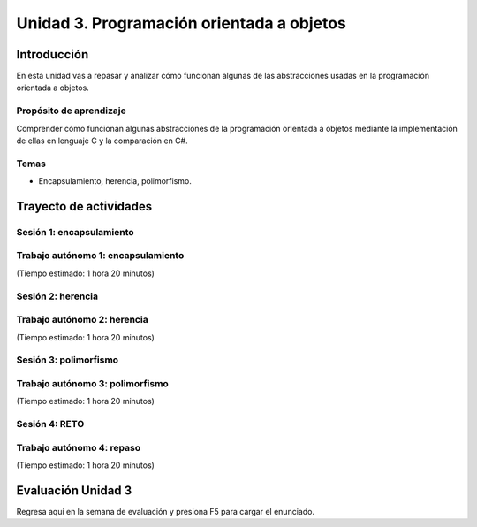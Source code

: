 Unidad 3. Programación orientada a objetos 
================================================

Introducción
--------------

En esta unidad vas a repasar y analizar cómo funcionan algunas 
de las abstracciones usadas en la programación orientada a objetos.

Propósito de aprendizaje
**************************

Comprender cómo funcionan algunas abstracciones de la programación 
orientada a objetos mediante la implementación de ellas en 
lenguaje C y la comparación en C#.

Temas
******

* Encapsulamiento, herencia, polimorfismo.

Trayecto de actividades
------------------------

Sesión 1: encapsulamiento 
*******************************

Trabajo autónomo 1: encapsulamiento 
****************************************
(Tiempo estimado: 1 hora 20 minutos)

Sesión 2: herencia
*******************************

Trabajo autónomo 2: herencia
*******************************
(Tiempo estimado: 1 hora 20 minutos)


Sesión 3: polimorfismo
*******************************

Trabajo autónomo 3: polimorfismo
***********************************
(Tiempo estimado: 1 hora 20 minutos)

Sesión 4: RETO  
************************

Trabajo autónomo 4: repaso 
*****************************************
(Tiempo estimado: 1 hora 20 minutos)

Evaluación Unidad 3
---------------------
Regresa aquí en la semana de evaluación y presiona F5 para 
cargar el enunciado.

..
    Ejercicio 1
    ^^^^^^^^^^^^

    En la unidad anterior hablamos del concepto de proceso ¿Recuerdas? Pues
    un proceso no es más que una abstracción que emplea el sistema operativo para
    ejecutar y administrar un programa en ejecución. Los programas están almacenados
    en archivos conocidos como object files. Para ejecutar un programa el sistema
    operativo crea un proceso que ejecuta el object file, es decir, la CPU (o un
    core) consumirá (fetch) y ejecutará las instrucciones del object file que estarán
    almacenadas en alguna región de la memoria principal. Tu sabes también que los
    programas en ejecución necesitarán memoria para almacenar las variables. Entonces
    surge la siguiente pregunta ¿Cómo es la memoria de un proceso
    y cuál es su estructura?

    Cuando el sistema operativo crea un proceso para ejecutar un programa, también
    es necesario asignarle memoria y aplicarle una estructura particular. En casi todos
    los sistemas operativos las estructura de memoria del proceso es más o menos la misma.
    La memoria de un proceso está dividida en múltiples partes conocidas como segmentos:

    * Block Started by Symbol (BSS) es el segmentos de datos no inicializados.
    * Data.
    * Text segment o segmento de código.
    * Stack.
    * Heaps.

    Algunos de estos segmentos se crean con la información almacenada en el
    object file mientras que otros segmentos aparecen al momento de ejecutar el programa.

    Ejercicio 2
    ^^^^^^^^^^^^

    ¿Cómo hacemos para ver el contenido de los segmentos de memoria provenientes del
    object file?

    Escribe el siguiente programa llamado main.c:

    .. code-block:: c
    :linenos:

        int main(int argc, char* argv[]) {

            return 0;
        }

    Compila el programa con ``gcc -Wall main.c -o main``. Podrás observar el tamaño de 
    algunos segmentos:

    ``size main`` 

    .. code-block:: c

    text	   data	    bss	    dec	    hex	filename
    1418	    544	      8	   1970	    7b2	main

    Puedes observar tres segmentos: text, data y bss.

    Ejercicio 3
    ^^^^^^^^^^^^
    Te estarás preguntado ¿Para qué sirve cada uno de los segmentos
    que acabas de ver?

    El segmento BSS denota la cantidad de memoria reservada para variables globales
    que no se inicializaron o que se inicializan a 0.

    Modifica el programa anterior así:

    .. code-block:: c
    :linenos:

        int var1;
        int var2;
        int var3 = 0;

        int main(int argc, char* argv[]) {

            return 0;
        }

    De nuevo, compila y ejecuta ``size main``:

    .. code-block:: c

    text	   data	    bss	    dec	    hex	filename
    1418	    544	     16	   1978	    7ba	main

    Compara esta salida con la anterior. ¿Notas un cambio en BSS?

    Ejercicio 4
    ^^^^^^^^^^^^

    Tal vez alguna vez has escuchado decir que declarar variables globales
    no es buena práctica. ¿Por qué?

    * Si defines muchas variables globales incrementas el tamaño
    del binario (como puedes ver con size)
    * Puede introducir problemas de seguridad
    * Pueden introducir problemas de concurrencia como las condiciones
    de carrera.
    * Polucionan el espacio de nombres del programa.

    Estas respuestas seguro te generan más preguntas. Algunas de estas
    preguntas seguro las responderemos en las próximas semanas, otras
    de ellas quedan para tu curiosidad o en una nueva temporada de esta seria :)

    Ejercicio 5
    ^^^^^^^^^^^^

    Para analizar el segmento data te propongo modificar de nuevo nuestro programa:

    .. code-block:: c
    :linenos:

        int var1;
        int var2;
        int var3 = 0;
        int var4 = 69;
        int var5 = 666;

        int main(int argc, char* argv[]) {

            return 0;
        }

    Compila y ejecuta ``size main``:

    .. code-block:: c
    
    text	   data	    bss	    dec	    hex	filename
    1418	    552	     16	   1986	    7c2	main

    Compara, ¿El segmento data cambió? El segmento ``data`` entonces te sirve para almacenar
    las variables inicializadas con valores diferentes de 0.

    Ejercicio 6
    ^^^^^^^^^^^^

    Modifica de nuevo el archivo:

    .. code-block:: c
    :linenos:

        int var1;
        int var2;
        int var3 = 0;
        int var4 = 69;
        int var5 = 666;

        void func(){
        static int i = 10;
        i++;
        }

        int main(int argc, char* argv[]) {
            func();
            return 0;
        }

    Compila y ejecuta ``size main``:

    .. code-block:: c

    text	   data	    bss	    dec	    hex	filename
    1506	    556	     20	   2082	    822	main

    Observa entonces que los segmentos data y bss se incrementan.

    Ejercicio 7
    ^^^^^^^^^^^^

    ¿Cómo hago para ver el contenido del segmento data?

    Toma como referencia el programa anterior y escribe el comando ``objdump -s -j .data main``

    .. code-block:: bash

        main:     file format elf64-x86-64

        Contents of section .data:
        4000 00000000 00000000 08400000 00000000  .........@......
        4010 45000000 9a020000                    E....... 

    ¿Puedes ver efectivamente el contenido? observa los valores iniciales de ``var4`` y ``var5`` en
    el programa. Ten presente que ``4000`` y ``4010`` son direcciones. El resto de información
    es datos, cada file muestra 16 bytes (máximo) y luego se ve la representación de cada byte en ASCII.

    Ejercicio 8
    ^^^^^^^^^^^^

    En el segmento de texto está contenido todo el código de máquina del programa producido por
    el compilador.

    ¿Cómo puedes ver el contenido?

    Ejecuta ``objdump -S main``

    Podrás observar el código de máquina y la representación simbólica en lenguaje ensamblador.

    Ejercicio 9
    ^^^^^^^^^^^^

    ¿Cómo hacemos para ver el contenido de los segmentos stack y heap?

    Solo podemos ver esta parte de la memoria cuando el programa esté en ejecución. Cuando
    quieres ejecutar un object file, el sistema operativo crea un nuevo proceso e inicializa
    su memoria. Los segmentos BSS, data y text son inicializados con la información que está en
    el object file y, el stack y el heap se añaden y son modificados a medida que el código
    del segmento text es leído por parte de la CPU.

    Veamos un ejemplo:

    .. code-block:: c
    :linenos:

        #include <unistd.h> 
        int main(int argc, char* argv[]) {
            while (1) {
                sleep(1); 
            };

            return 0;
        }

    Compila el código con ``gcc -Wall main.c -o main``

    Y ahora ejecuta el programa así ``./main &`` para que quede en background y retomes
    el control de la terminal para que puedas seguir escribiendo comandos. Ten en cuenta
    que el número que te aparece en la terminal al ejecutar el programa es el ``pid`` o
    identificador del proceso en el sistema operativo:

    .. code-block:: bash

        juanfranco@pop-os:/tmp/linker$ ./main &
        [1] 295236

    NO LO HAGAS AHORA, pero si después quieres matar el proceso escribe en la terminal 
    ``kill -9 295236``.

    En Linux puedes consultar información del proceso en el directorio ``/proc`` allí tendrás
    una entrada para el proceso identificada con el pid del mismo.

    Ejecuta el comando ``ls -al /proc/295236``:

    .. code-block:: c 
    :linenos:

        total 0
        dr-xr-xr-x   9 juanfranco juanfranco 0 Sep 21 14:17 .
        dr-xr-xr-x 714 root       root       0 Sep 18 07:13 ..
        -r--r--r--   1 juanfranco juanfranco 0 Sep 21 15:12 arch_status
        dr-xr-xr-x   2 juanfranco juanfranco 0 Sep 21 15:12 attr
        -rw-r--r--   1 juanfranco juanfranco 0 Sep 21 15:12 autogroup
        -r--------   1 juanfranco juanfranco 0 Sep 21 15:12 auxv
        -r--r--r--   1 juanfranco juanfranco 0 Sep 21 15:12 cgroup
        --w-------   1 juanfranco juanfranco 0 Sep 21 15:12 clear_refs
        -r--r--r--   1 juanfranco juanfranco 0 Sep 21 14:17 cmdline
        -rw-r--r--   1 juanfranco juanfranco 0 Sep 21 15:12 comm
        -rw-r--r--   1 juanfranco juanfranco 0 Sep 21 15:12 coredump_filter
        -r--r--r--   1 juanfranco juanfranco 0 Sep 21 15:12 cpuset
        lrwxrwxrwx   1 juanfranco juanfranco 0 Sep 21 15:12 cwd -> /tmp/linker
        -r--------   1 juanfranco juanfranco 0 Sep 21 15:12 environ
        lrwxrwxrwx   1 juanfranco juanfranco 0 Sep 21 14:17 exe -> /tmp/linker/main
        dr-x------   2 juanfranco juanfranco 0 Sep 21 15:12 fd
        dr-x------   2 juanfranco juanfranco 0 Sep 21 15:12 fdinfo
        -rw-r--r--   1 juanfranco juanfranco 0 Sep 21 15:12 gid_map
        -r--------   1 juanfranco juanfranco 0 Sep 21 15:12 io
        -r--r--r--   1 juanfranco juanfranco 0 Sep 21 15:12 limits
        -rw-r--r--   1 juanfranco juanfranco 0 Sep 21 15:12 loginuid
        dr-x------   2 juanfranco juanfranco 0 Sep 21 15:12 map_files
        -r--r--r--   1 juanfranco juanfranco 0 Sep 21 15:12 maps
        -rw-------   1 juanfranco juanfranco 0 Sep 21 15:12 mem
        -r--r--r--   1 juanfranco juanfranco 0 Sep 21 15:12 mountinfo
        -r--r--r--   1 juanfranco juanfranco 0 Sep 21 15:12 mounts
        -r--------   1 juanfranco juanfranco 0 Sep 21 15:12 mountstats
        dr-xr-xr-x   5 juanfranco juanfranco 0 Sep 21 15:12 net
        dr-x--x--x   2 juanfranco juanfranco 0 Sep 21 15:12 ns
        -r--r--r--   1 juanfranco juanfranco 0 Sep 21 15:12 numa_maps
        -rw-r--r--   1 juanfranco juanfranco 0 Sep 21 15:12 oom_adj
        -r--r--r--   1 juanfranco juanfranco 0 Sep 21 15:12 oom_score
        -rw-r--r--   1 juanfranco juanfranco 0 Sep 21 15:12 oom_score_adj
        -r--------   1 juanfranco juanfranco 0 Sep 21 15:12 pagemap
        -r--------   1 juanfranco juanfranco 0 Sep 21 15:12 patch_state
        -r--------   1 juanfranco juanfranco 0 Sep 21 15:12 personality
        -rw-r--r--   1 juanfranco juanfranco 0 Sep 21 15:12 projid_map
        lrwxrwxrwx   1 juanfranco juanfranco 0 Sep 21 15:12 root -> /
        -rw-r--r--   1 juanfranco juanfranco 0 Sep 21 15:12 sched
        -r--r--r--   1 juanfranco juanfranco 0 Sep 21 15:12 schedstat
        -r--r--r--   1 juanfranco juanfranco 0 Sep 21 15:12 sessionid
        -rw-r--r--   1 juanfranco juanfranco 0 Sep 21 15:12 setgroups
        -r--r--r--   1 juanfranco juanfranco 0 Sep 21 15:12 smaps
        -r--r--r--   1 juanfranco juanfranco 0 Sep 21 15:12 smaps_rollup
        -r--------   1 juanfranco juanfranco 0 Sep 21 15:12 stack
        -r--r--r--   1 juanfranco juanfranco 0 Sep 21 14:17 stat
        -r--r--r--   1 juanfranco juanfranco 0 Sep 21 15:12 statm
        -r--r--r--   1 juanfranco juanfranco 0 Sep 21 15:11 status
        -r--------   1 juanfranco juanfranco 0 Sep 21 15:12 syscall
        dr-xr-xr-x   3 juanfranco juanfranco 0 Sep 21 15:12 task
        -r--r--r--   1 juanfranco juanfranco 0 Sep 21 15:12 timers
        -rw-rw-rw-   1 juanfranco juanfranco 0 Sep 21 15:12 timerslack_ns
        -rw-r--r--   1 juanfranco juanfranco 0 Sep 21 15:12 uid_map
        -r--r--r--   1 juanfranco juanfranco 0 Sep 21 15:12 wchan

    Cada una de estas entradas corresponde a una característica del proceso.

    Para preguntar por el mapa de memoria del proceso ejecuta: ``cat /proc/295236/maps``:

    .. code-block:: c
    :linenos:

        563fa1aeb000-563fa1aec000 r--p 00000000 08:03 8393449                    /tmp/linker/main
        563fa1aec000-563fa1aed000 r-xp 00001000 08:03 8393449                    /tmp/linker/main
        563fa1aed000-563fa1aee000 r--p 00002000 08:03 8393449                    /tmp/linker/main
        563fa1aee000-563fa1aef000 r--p 00002000 08:03 8393449                    /tmp/linker/main
        563fa1aef000-563fa1af0000 rw-p 00003000 08:03 8393449                    /tmp/linker/main
        7f28fb8f9000-7f28fb91e000 r--p 00000000 08:03 1049202                    /usr/lib/x86_64-linux-gnu/libc-2.31.so
        7f28fb91e000-7f28fba96000 r-xp 00025000 08:03 1049202                    /usr/lib/x86_64-linux-gnu/libc-2.31.so
        7f28fba96000-7f28fbae0000 r--p 0019d000 08:03 1049202                    /usr/lib/x86_64-linux-gnu/libc-2.31.so
        7f28fbae0000-7f28fbae1000 ---p 001e7000 08:03 1049202                    /usr/lib/x86_64-linux-gnu/libc-2.31.so
        7f28fbae1000-7f28fbae4000 r--p 001e7000 08:03 1049202                    /usr/lib/x86_64-linux-gnu/libc-2.31.so
        7f28fbae4000-7f28fbae7000 rw-p 001ea000 08:03 1049202                    /usr/lib/x86_64-linux-gnu/libc-2.31.so
        7f28fbae7000-7f28fbaed000 rw-p 00000000 00:00 0 
        7f28fbb0b000-7f28fbb0c000 r--p 00000000 08:03 1049197                    /usr/lib/x86_64-linux-gnu/ld-2.31.so
        7f28fbb0c000-7f28fbb2f000 r-xp 00001000 08:03 1049197                    /usr/lib/x86_64-linux-gnu/ld-2.31.so
        7f28fbb2f000-7f28fbb37000 r--p 00024000 08:03 1049197                    /usr/lib/x86_64-linux-gnu/ld-2.31.so
        7f28fbb38000-7f28fbb39000 r--p 0002c000 08:03 1049197                    /usr/lib/x86_64-linux-gnu/ld-2.31.so
        7f28fbb39000-7f28fbb3a000 rw-p 0002d000 08:03 1049197                    /usr/lib/x86_64-linux-gnu/ld-2.31.so
        7f28fbb3a000-7f28fbb3b000 rw-p 00000000 00:00 0 
        7ffdd8feb000-7ffdd900c000 rw-p 00000000 00:00 0                          [stack]
        7ffdd9183000-7ffdd9186000 r--p 00000000 00:00 0                          [vvar]
        7ffdd9186000-7ffdd9187000 r-xp 00000000 00:00 0                          [vdso]
        ffffffffff600000-ffffffffff601000 --xp 00000000 00:00 0                  [vsyscall]

    Observa cada línea. Tomemos por ejemplo la primera:

    ``563fa1aeb000-563fa1aec000 r--p 00000000 08:03 8393449                    /tmp/linker/main``

    Primero tienes un rango de direcciones: ``563fa1aeb000-563fa1aec000`` en ese 
    rango tienes mapeada información del object file ``/tmp/linker/main``. Después del 
    rango de direcciones encuentras los permisos: r se puede leer, w modificar, x ejecutar, p para
    indicar si la región de memoria es privada o compartida con otro procesos (s). Si la región
    está mapeada a un archivo, lo que sigue es el offset en el archivo. Si la región está mapeada
    a un archivo verás el identificador del dispositivo (08:03) donde está el archivo. Luego aparece
    el inode (lo vemos luego). Y finalmente el path del archivo que está mapeado a esta región. También
    puedes ver un espacio en blanco o el propósito de la región, por ejemplo [stack] para indicar
    que es una región utilizada para implementar el segmento de stack.

    ¿Puedes identificar el tamaño del stack? Mira que no es muy grande, es por ello que no DEBES
    usar el stack para guardar variables grandes. Si necesitas arreglos o estructuras de datos grandes
    debes usar el HEAP.

    Ejercicio 10
    ^^^^^^^^^^^^

    Profundicemos un poco más en el stack.

    ¿Recuerdas qué se almacena en el stack?

    * Variables locales que no sean estáticas.
    * El ``stack frame`` cuando llamas una función. Allí se encuentra 
    la dirección a la que debe retornar el programa luego de llamar la función.
    * Parámetros de entrada y salida de una función.

    MUY MUY IMPORTANTE: 

    * Al llamar un función, las variables que declares en el stack se van
    apilando, como si fueran una columna de platos. El puntero de pila se va ajustando siempre
    el TOP del stack; sin embargo, cuando retornes de la función el puntero de pila se ajustará
    nuevamente a la base de la columna de platos (las variables). Los datos de las variables 
    locales siguen allí pero en cualquier momento pueden ser destruidos al llamar otra función 
    o al producirse una interrupción. Las interrupciones interrumpen el flujo de instrucciones,
    para ejecutar un nuevo flujo conocido como servicio de atención a la interrupción, y hacen
    uso del stack para almacenar temporalmente parte del contexto de la CPU. EN CONCLUSIÓN: una
    vez retornes de una función NO PUEDES contar con las variables locales (¡Murieron!).

    * Como el stack no es tan grande comparado con el HEAP debes evitar llamados recursivos
    infinitos para evitar desbordar su capacidad.

    ¿Cómo puedes ver el contenido del stack? Necesitas un depurador (un debugger).

    Ejercicio 11
    ^^^^^^^^^^^^^^

    Profundicemos un poco más en el heap.

    Considera el siguiente código:

    .. code-block:: c
    :linenos:

        #include <unistd.h>
        #include <stdlib.h> 
        #include <stdio.h> 
        
        int main(int argc, char* argv[]) {
            void* ptr = malloc(1024); 
            printf("Address: %p\n", ptr);
        
            while (1) {
                sleep(1); 
            };
            
            return 0;
        }

    Compila y ejecuta:

    .. code-block:: c

        ./main &
        [2] 321982
        Address: 0x55f05576b2a0

    Ahora ejecuta de nuevo ``cat /proc/321982/maps`` (nota que estamos usando el pid del nuevo
    proceso):

    .. code-block:: c

        55f054ece000-55f054ecf000 r--p 00000000 08:03 8394826                    /tmp/linker/main
        55f054ecf000-55f054ed0000 r-xp 00001000 08:03 8394826                    /tmp/linker/main
        55f054ed0000-55f054ed1000 r--p 00002000 08:03 8394826                    /tmp/linker/main
        55f054ed1000-55f054ed2000 r--p 00002000 08:03 8394826                    /tmp/linker/main
        55f054ed2000-55f054ed3000 rw-p 00003000 08:03 8394826                    /tmp/linker/main
        55f05576b000-55f05578c000 rw-p 00000000 00:00 0                          [heap]
        7f4b21bb2000-7f4b21bd7000 r--p 00000000 08:03 1049202                    /usr/lib/x86_64-linux-gnu/libc-2.31.so
        7f4b21bd7000-7f4b21d4f000 r-xp 00025000 08:03 1049202                    /usr/lib/x86_64-linux-gnu/libc-2.31.so
        7f4b21d4f000-7f4b21d99000 r--p 0019d000 08:03 1049202                    /usr/lib/x86_64-linux-gnu/libc-2.31.so
        7f4b21d99000-7f4b21d9a000 ---p 001e7000 08:03 1049202                    /usr/lib/x86_64-linux-gnu/libc-2.31.so
        7f4b21d9a000-7f4b21d9d000 r--p 001e7000 08:03 1049202                    /usr/lib/x86_64-linux-gnu/libc-2.31.so
        7f4b21d9d000-7f4b21da0000 rw-p 001ea000 08:03 1049202                    /usr/lib/x86_64-linux-gnu/libc-2.31.so
        7f4b21da0000-7f4b21da6000 rw-p 00000000 00:00 0 
        7f4b21dc4000-7f4b21dc5000 r--p 00000000 08:03 1049197                    /usr/lib/x86_64-linux-gnu/ld-2.31.so
        7f4b21dc5000-7f4b21de8000 r-xp 00001000 08:03 1049197                    /usr/lib/x86_64-linux-gnu/ld-2.31.so
        7f4b21de8000-7f4b21df0000 r--p 00024000 08:03 1049197                    /usr/lib/x86_64-linux-gnu/ld-2.31.so
        7f4b21df1000-7f4b21df2000 r--p 0002c000 08:03 1049197                    /usr/lib/x86_64-linux-gnu/ld-2.31.so
        7f4b21df2000-7f4b21df3000 rw-p 0002d000 08:03 1049197                    /usr/lib/x86_64-linux-gnu/ld-2.31.so
        7f4b21df3000-7f4b21df4000 rw-p 00000000 00:00 0 
        7fffc1d25000-7fffc1d46000 rw-p 00000000 00:00 0                          [stack]
        7fffc1dec000-7fffc1def000 r--p 00000000 00:00 0                          [vvar]
        7fffc1def000-7fffc1df0000 r-xp 00000000 00:00 0                          [vdso]
        ffffffffff600000-ffffffffff601000 --xp 00000000 00:00 0                  [vsyscall]

    ¿Ves el segmento heap? ¿Qué tamaño tiene? Nota que en el programa reservamos 1 KiB pero realmente se
    reservar 4 KiB.

    Mira el rango de direcciones del heap: ``55f05576b000-55f05578c000``, ahora observa la dirección
    de ``ptr``: ``0x55f05576b2a0`` Ah! está en el rango, está en el heap.

    IMPORTANTE: el tamaño del heap puede crecer hasta varias gigas, solo que en este caso se reservaron
    de entrada 4 KiB.

    Volvamos al programa. Considera esta línea: ``void* ptr = malloc(1024)`` ¿La variable ptr
    en qué segmento está?

    ¿Qué pasa con la dirección de la región que reservamos una vez salgamos del ámbito en el cual
    se declaró prt?

    Y si perdemos la dirección ¿Qué pasa con esa memoria que reservamos? ¿Y qué pasa si esto
    nos comienza a ocurrir mucho en nuestro programa?

    ¿Recuerdas cómo evitamos este desperdicio de memoria? (¿Cuál es la función que libera la reserva?)

    No olvides que reservar y devolver la reserva de la memoria es tu responsabilidad cuando
    trabajas en con lenguajes como C y C++. Otros implementaciones de lenguajes cuentan con un componente que se ejecuta
    concurrente a tu código y se denomina el garbage collector (por ejemplo C#). El garbage collector se encarga
    de liberar o devolver la reserva de memoria por nosotros.

    Y ¿Cómo puedes hacer para detectar errores en la gestión de memoria? Puedes utilizar una herramienta
    llamada valgrind.

    Considera este programa:

    .. code-block:: c
    :linenos:

        #include <stdio.h>
        #include <stdlib.h>

        int main(int argc, char* argv[]) {
            char *ptr = malloc(20*sizeof(char));
            return 0;
        }

    Compila el programa así: ``gcc -g -Wall main.c -o main``. Instala valgrind
    con ``sudo apt install valgrind``. Corre el programa así: ``valgrind ./main``:

    .. code-block:: none

        ==331725== Memcheck, a memory error detector
        ==331725== Copyright (C) 2002-2017, and GNU GPL'd, by Julian Seward et al.
        ==331725== Using Valgrind-3.15.0 and LibVEX; rerun with -h for copyright info
        ==331725== Command: ./main
        ==331725== 
        ==331725== 
        ==331725== HEAP SUMMARY:
        ==331725==     in use at exit: 20 bytes in 1 blocks
        ==331725==   total heap usage: 1 allocs, 0 frees, 20 bytes allocated
        ==331725== 
        ==331725== LEAK SUMMARY:
        ==331725==    definitely lost: 20 bytes in 1 blocks
        ==331725==    indirectly lost: 0 bytes in 0 blocks
        ==331725==      possibly lost: 0 bytes in 0 blocks
        ==331725==    still reachable: 0 bytes in 0 blocks
        ==331725==         suppressed: 0 bytes in 0 blocks
        ==331725== Rerun with --leak-check=full to see details of leaked memory
        ==331725== 
        ==331725== For lists of detected and suppressed errors, rerun with: -s
        ==331725== ERROR SUMMARY: 0 errors from 0 contexts (suppressed: 0 from 0)

    Podrás observar en la sección LEAK SUMMARY que valgrind detectó un leak de 20 bytes.

    ¿Pero en dónde está el error?

    Ejecuta ``valgrind --leak-check=full  ./main``

    .. code-block:: none

        ==331978== Memcheck, a memory error detector
        ==331978== Copyright (C) 2002-2017, and GNU GPL'd, by Julian Seward et al.
        ==331978== Using Valgrind-3.15.0 and LibVEX; rerun with -h for copyright info
        ==331978== Command: ./main
        ==331978== 
        ==331978== 
        ==331978== HEAP SUMMARY:
        ==331978==     in use at exit: 20 bytes in 1 blocks
        ==331978==   total heap usage: 1 allocs, 0 frees, 20 bytes allocated
        ==331978== 
        ==331978== 20 bytes in 1 blocks are definitely lost in loss record 1 of 1
        ==331978==    at 0x483B7F3: malloc (in /usr/lib/x86_64-linux-gnu/valgrind/vgpreload_memcheck-amd64-linux.so)
        ==331978==    by 0x109165: main (main.c:5)
        ==331978== 
        ==331978== LEAK SUMMARY:
        ==331978==    definitely lost: 20 bytes in 1 blocks
        ==331978==    indirectly lost: 0 bytes in 0 blocks
        ==331978==      possibly lost: 0 bytes in 0 blocks
        ==331978==    still reachable: 0 bytes in 0 blocks
        ==331978==         suppressed: 0 bytes in 0 blocks
        ==331978== 
        ==331978== For lists of detected and suppressed errors, rerun with: -s
        ==331978== ERROR SUMMARY: 1 errors from 1 contexts (suppressed: 0 from 0)

    Puedes ver que el error ocurrió en la línea 5 del programa ``main.c``. ¡Genial!

    Ejercicio 12
    ^^^^^^^^^^^^^^^

    ¿Te animas a corregir el error del ejercicio anterior y verificar con valgrind que
    todo esté bien?

    Ejercicio 13
    ^^^^^^^^^^^^^^^^

    ¿Recuerdas que para poder ver el contenido del stack necesitas un debugger? Pues
    vamos a probar uno. En este caso usaremos GDB. Escribe gdb en la terminal. Si el comando
    no es reconocido, lo puedes instalar con ``sudo apt-get install build-essentials``.

    Considera este programa:

    .. code-block:: c
    :linenos:

        #include <stdio.h>

        int main(int argc, char* argv[]) {
            char arr[14];
            
            arr[0] = 'C';
            arr[1] = 'o';
            arr[2] = 'n';
            arr[3] = 't';
            arr[4] = 'r';
            arr[5] = 'o';
            arr[6] = 'l';
            arr[7] = 'a';
            arr[8] = 'd';
            arr[9] = 'o';
            arr[10] = 'r';
            arr[11] = 'e';
            arr[12] = 's';
            arr[13] = 0;

            printf("arr: %s", arr);

            return 0;
        }

    Compila el programa con ``gcc -g -Wall main.c -o main``. La opción ``-g`` le
    dice al compilador que genere el ejecutable incluyendo información de depuración
    en la tabla de símbolos. Esta información será usada posteriormente por GDB

    Ejecuta el programa con GDB: ``gdb main``:

    .. code-block:: c

        GNU gdb (Ubuntu 9.1-0ubuntu1) 9.1
        Copyright (C) 2020 Free Software Foundation, Inc.
        License GPLv3+: GNU GPL version 3 or later <http://gnu.org/licenses/gpl.html>
        This is free software: you are free to change and redistribute it.
        There is NO WARRANTY, to the extent permitted by law.
        Type "show copying" and "show warranty" for details.
        This GDB was configured as "x86_64-linux-gnu".
        Type "show configuration" for configuration details.
        For bug reporting instructions, please see:
        <http://www.gnu.org/software/gdb/bugs/>.
        Find the GDB manual and other documentation resources online at:
            <http://www.gnu.org/software/gdb/documentation/>.

        For help, type "help".
        Type "apropos word" to search for commands related to "word"...
        Registered pretty printers for UE4 classes
        Reading symbols from main...
        (gdb) 

    Observa que te aparecerá un nuevo prompt: ``(gdb)`` donde escribirás comandos
    para GBD.

    * Para comenzar la ejecución del programa escribe ``run``
    * Coloca un breakpoint al iniciar la función main: ``break main``. El breakpoint le indica
    al depurador que debe tener la ejecución del proceso en ese punto.
    * Escribe ``run``. Verás que la ejecución del programa se detiene en en la función
    main.
    * Utiliza el comando ``n`` para ejecutar la siguiente línea de código.
    * Imprime el contenido de la variable arr con ``print arr``.

    La variable arr está en el stack. Puedes ver el contenido del stack con ``x/16x arr``. 
    El comando es ``x`` pero además puedas indicar la cantidad de bytes (16) y el formato
    (x para hexadecimal):

    .. code-block:: c

        (gdb) x/16x arr
        0x7fffffffdb8a:	0x43	0x6f	0x6e	0x74	0x72	0x6f	0x6c	0x61
        0x7fffffffdb92:	0x64	0x6f	0x72	0x65	0x73	0x00	0x00	0xcd
        (gdb)

    Puedes ver el interpretados en ASCII de los valores:

    .. code-block:: c

    (gdb) x/16c arr
    0x7fffffffdb8a:	67 'C'	111 'o'	110 'n'	116 't'	114 'r'	111 'o'	108 'l'	97 'a'
    0x7fffffffdb92:	100 'd'	111 'o'	114 'r'	101 'e'	115 's'	0 '\000'	0 '\000'	-51 '\315'
    (gdb) 

    Cambia el contenido del stack:

    .. code-block:: bash

        (gdb) set arr[11] = 'a'
        (gdb) print arr
        $2 = "Controladoras"
        (gdb) x/16x arr
        0x7fffffffdb8a:	0x43	0x6f	0x6e	0x74	0x72	0x6f	0x6c	0x61
        0x7fffffffdb92:	0x64	0x6f	0x72	0x61	0x73	0x00	0x00	0xcd
        (gdb) x/16c arr
        0x7fffffffdb8a:	67 'C'	111 'o'	110 'n'	116 't'	114 'r'	111 'o'	108 'l'	97 'a'
        0x7fffffffdb92:	100 'd'	111 'o'	114 'r'	97 'a'	115 's'	0 '\000'	0 '\000'	-51 '\315'
        (gdb)

    Ejercicio 14
    ^^^^^^^^^^^^^^^^^

    El siguiente ejemplo te mostrará una técnica para el manejo de la memoria dinámica
    que le entrega la responsabilidad de reservar y liberar la memoria dinámica al
    código definido en el archivo queue.c. Si analizas detenidamente podrás ver
    que el código en queue.h y queue.c trata de implementar el concepto de clase que
    ya conoces de otros lenguajes de programación.

    queue.h:

    .. code-block:: c 
    :linenos:

        #ifndef _QUEUE_H
        #define _QUEUE_H

        typedef struct {
            int front;
            int rear;
            double* arr;
        } queue_t;

        queue_t* create(int size);
        void destroy(queue_t* this);
        int size(queue_t* this);
        void enqueue(queue_t* this, double item);
        double dequeue(queue_t* q);

        #endif

    queue.c:

    .. code-block:: c 
    :linenos:

        #include "queue.h"
        #include <stdlib.h> 

        static void init(queue_t* this, int size) {
            this->front = 0;
            this->rear = 0;
            this->arr = (double*)malloc(size * sizeof(double));
        }

        queue_t* create(int size){
            queue_t* q = malloc(sizeof(queue_t));
            init(q,size);
            return(q);
        }

        void destroy(queue_t* this){
            free(this->arr);
            free(this);
        }

        int size(queue_t* this){
            return this->rear - this->front;
        }

        void enqueue(queue_t* this, double item) {
            this->arr[this->rear] = item;
            this->rear++;
        }
        
        double dequeue(queue_t* this) {
            double item = this->arr[this->front];
            this->front++;
            return item;
        }

    main.c:

    .. code-block:: c 
    :linenos:

        #include <stdio.h> 
        #include "queue.h"

        int main(int argc, char** argv) {

            queue_t* q = create(10);
            enqueue(q, 6.5);
            enqueue(q, 1.3);
            enqueue(q, 2.4);
            printf("%f\n", dequeue(q));
            printf("%f\n", dequeue(q));
            printf("%f\n", dequeue(q));
            destroy(q);
            return 0;
        }

    Para compilar este ejemplo sigue los siguientes pasos:

    gcc -c -g -Wall queue.c -o queue.o

    gcc -c -g -Wall main.c -o main.o

    gcc -g -Wall queue.o main.o -o exe

    Ejecuta el código y verifica con valgrind el manejo de la memoria

    ./exe

    valgrind ./exe

    ¿Qué resultado obtienes?
    ¿En qué parte de la memoria está almacenada la variable q?
    ¿Explica cuánta memoria y dónde se está creando con la función create(10)?

    Ejercicio 15
    ^^^^^^^^^^^^^

    Ahora que conocemos más detalles de la memoria de un proceso y luego
    del ejercicio anterior, ya tenemos buenas herramientas para hablar del
    modelo de programación orientado a objetos.

    Como te has dado cuenta hasta ahora, C no es un lenguaje de programación
    orientado a objetos; sin embargo, te preguntarás ¿Es posible escribir 
    programas orientados a objetos con C? La respuesta es si. El punto es que
    en su sintaxis C no soporta los conceptos de clases, herencia, y funciones
    virtuales. Aún así, es posible implementar estos conceptos de manera indirecta.

    ¿Y en últimas qué son los objetos?

    Mira, no le demos vueltas conceptuales al asunto. Un objeto no es más que
    un conjunto de datos en la memoria de un proceso. OJO: SON DATOS y están en la
    MEMORIA DE UN PROCESO. Esto último es clave. Los objetos solo viven en tiempo
    de ejecución.

    Entonces cuando estoy escribiendo el programa hay objetos? NO, ese es el punto
    precisamente que intento aclararte de entrada. Cuando escribes un programa orientado
    a objetos, NO TIENES OBJETOS aún. Lo que defines es cómo serán esos objetos,
    cómo se crearán, cuándo se crearán, cómo y cuándo se usarán y cómo y cuándo
    se destruirán (en algunos lenguajes de programación). Es decir, tu programa
    describe lo que pasará con los OBJETOS cuando lo ejecutes.

    Te lo repito de nuevo: cuando programas orientado a objetos NO estás creando objetos.
    Estás más bien indicando qué se debe hacer para crearlos cuando el programa se EJECUTE.

    ¿Claro lo anterior? Pregunta si no es claro.

    Por lo anterior, es que existe el término DISEÑO ORIENTADO A OBJECTOS. Porque
    cuando DISEÑAS un programa orientado a objetos te tienes qué imaginar cómo serán esos
    OBJETOS, cuándo se crearán y cuáles serán las relaciones entre ellos cuando 
    ejecutes el programa.

    Ejercicio 16
    ^^^^^^^^^^^^^^^

    Profe, si yo pudiera ir a ver un objeto en memoria ¿Cómo se vería?

    No lo olvides, en últimas, un objeto es una colección de bytes en la memoria. A esas 
    posiciones de memoria que componen el objeto las denominamos ATRIBUTOS y al contenido
    de esos atributos los llamamos EL ESTADO DEL OBJETO. 

    Cuando puedes modificar los valor de los atributos de un objeto mientras el programa
    corre se dice que el objeto es MUTABLE. Pero también el objeto puede ser INMUTABLE,
    es decir, que una vez creado el objeto e inicializados sus atributos, no podrás cambiar
    sus valores o su estado.

    Ejercicio 17
    ^^^^^^^^^^^^^^

    Ya te comenté que los objetos (colecciones de bytes) pueden estar relacionados entre
    ellos. ¿Qué significa eso?

    En términos muy generales, si dos objetos están relacionados, es posible que al modificar
    el estado de uno de ellos se afecte el estado del otro. Ya en términos más concretos podemos
    decir que un objeto está relacionado con otro cuando uno de sus atributos contiene la dirección
    de memoria del otro objeto.

    Ejercicio 18
    ^^^^^^^^^^^^^

    No lo olvides, un objeto son bytes en memoria. Pero entonces, ¿Qué pasa con el código?

    Parte de tus tareas al diseñar o PLANEAR un programa orientado a objetos es decir qué
    OPERACIONES vas a realizar para crear los objetos (asignarles memoria), iniciar su estado
    (¿Qué es eso?) (construirlos), destruirlos, leer y modificar su ESTADO. PERO, POR FAVOR,
    no lo olvides, cuando estás escribiendo el programa estás MODELANDO tu solución,
    tu programa es un PLAN que DESCRIBE lo que ocurrirá cuando sea ejecutado.

    Ejercicio 19
    ^^^^^^^^^^^^^

    ¿Cómo puedes definir la construcción de un objeto?

    Lo puedes hacer de dos formas:

    * Construyes un objeto vacío o con un conjuntos mínimo de atributos. A medida que el programa
    se ejecuta, se van añadiendo más atributos. A esta
    técnica se le conoce como prototype-based OOP, por ejemplo en python y javascript.
    * El objeto ya tiene unos atributos predeterminados. A esta
    técnica se le conoce como class-based OOP, por ejemplo en C++, C#, java y python.

    Para utilizar la segunda forma, debes crear una plantilla predeterminada o CLASE que indique
    los atributos que tendrá un objeto al ejecutar el programa.

    Te preguntarás, pero en un clase también hay código, entonces ¿Los objetos tienen código? 
    Nop. Por lo que hemos venido discutiendo ya sabes que los objetos son solo datos. 
    También ya sabes que cuando escribes una clase estás PLANEANDO qué atributos tendrá cada
    objeto en memoria. Entonces cuando escribes código en una clase está indicando que ese código
    y los atributos están relacionados, es decir, estás indicando de manera explícita 
    las posibles OPERACIONES que puedes realizar sobre los DATOS. De esta manera ENCAPSULAS
    en el conceptos de CLASE los DATOS y el CÓDIGO. Ten en cuenta que al código también
    se le conoce cómo el COMPORTAMIENTO de los objetos, es decir, las acciones que se realizarán
    sobre los datos.  

    Ejercicio 20
    ^^^^^^^^^^^^^

    ¿Cómo hacemos para implementar las ideas anteriores en C? Ya sabes que C no soporta 
    de manera explícita el concepto de clase, pero podemos implementar dicho concepto de manera
    implícita:

    * Usa un estructura para encapsular los atributos del objeto.
    * Utiliza funciones para definir el comportamiento de los objetos. Las funciones
    que definen el comportamiento del objeto recibirán como argumento la dirección
    en memoria de la estructura que encapsula los atributos del objeto.

    Analiza de nuevo este código:

    queue.h:

    .. code-block:: c 
    :linenos:

        #ifndef _QUEUE_H
        #define _QUEUE_H

        typedef struct {
            int front;
            int rear;
            double* arr;
        } queue_t;

        queue_t* create(int size);
        void destroy(queue_t* this);
        int size(queue_t* this);
        void enqueue(queue_t* this, double item);
        double dequeue(queue_t* q);

        #endif

    queue.c:

    .. code-block:: c 
    :linenos:

        #include "queue.h"
        #include <stdlib.h> 

        static void init(queue_t* this, int size) {
            this->front = 0;
            this->rear = 0;
            this->arr = (double*)malloc(size * sizeof(double));
        }

        queue_t* create(int size){
            queue_t* q = malloc(sizeof(queue_t));
            init(q,size);
            return(q);
        }

        void destroy(queue_t* this){
            free(this->arr);
            free(this);
        }

        int size(queue_t* this){
            return this->rear - this->front;
        }

        void enqueue(queue_t* this, double item) {
            this->arr[this->rear] = item;
            this->rear++;
        }
        
        double dequeue(queue_t* this) {
            double item = this->arr[this->front];
            this->front++;
            return item;
        }

    Nota que en queue.h declaras qué atributos tendrá el objeto:

    .. code-block:: c 
    :linenos:

        #ifndef _QUEUE_H
        #define _QUEUE_H

        typedef struct {
            int front;
            int rear;
            double* arr;
        } queue_t;

    Y qué funciones podrás invocar para leer o escribir dichos atributos, es decir, el comportamiento
    del objeto:

    .. code-block:: c 
    :linenos:

        queue_t* create(int size);
        void destroy(queue_t* this);
        int size(queue_t* this);
        void enqueue(queue_t* this, double item);
        double dequeue(queue_t* q);

    Estas cuatro funciones te permiten crear una cola, destruirla, conocer su tamaño,
    almacenar en la cola y leer información de ella. Nota que casi todas las funciones
    definen un parámetro llamado this. Este parámetro contendrá la dirección del objeto
    sobre el cual actuará el código definido en la función.

    Por último, observa de nuevo la función main.c:

    .. code-block:: c 
    :linenos:

        #include <stdio.h> 
        #include "queue.h"

        int main(int argc, char** argv) {

            queue_t* q = create(10);
            enqueue(q, 6.5);
            enqueue(q, 1.3);
            enqueue(q, 2.4);
            printf("%f\n", dequeue(q));
            printf("%f\n", dequeue(q));
            printf("%f\n", dequeue(q));
            destroy(q);
            return 0;
        }

    Nota que debemos incluir queue.h para poder utilizar las funciones y el nuevo
    tipo de dato ``queue_t``. Observa que la función ``create(10)`` nos permite
    crear un cola (un objeto) de 10 enteros en el heap. La dirección de la cola la almacenamos
    en la variable ``q`` que estará en el stack.

    Si analizas un poco más el archivo ``queue.c`` varás que create reserva el espacio
    en heap para el objeto y adicionalmente inicializa sus atributos:

    .. code-block:: c 
    :linenos:

        static void init(queue_t* this, int size) {
            this->front = 0;
            this->rear = 0;
            this->arr = (double*)malloc(size * sizeof(double));
        }

        queue_t* create(int size){
            queue_t* q = malloc(sizeof(queue_t));
            init(q,size);
            return(q);
        }

    Ejercicio 21
    ^^^^^^^^^^^^^

    Ahora compara el programa anterior con una implementación en C#:

    .. code-block:: csharp
    :linenos:

        using System;

        public class Queue{
            
            private int front;
            private int rear;
            private double[] arr;
            
            public Queue(int size){
                
                front = 0;
                rear = 0;
                arr = new double[size];
            }    
            
            public int size(){
                return (rear - front);
            }
            
            public void enqueue(double item) {
                arr[rear] = item;
                rear++;
            }
            
            public double dequeue() {
                double item = arr[front];
                front++;
                return item;
            }
        }

        class Program {
            static void Main() {
                Queue q = new Queue(10);
                q.enqueue(6.5);
                q.enqueue(1.3);
                q.enqueue(2.4);
                Console.WriteLine(q.dequeue());
                Console.WriteLine(q.dequeue());
                Console.WriteLine(q.dequeue());
            }
        }

    Mira los atributos:

    En C:

    .. code-block:: c 
    :linenos:

        #ifndef _QUEUE_H
        #define _QUEUE_H

        typedef struct {
            int front;
            int rear;
            double* arr;
        } queue_t;

    En C#:

    .. code-block:: csharp
    :linenos:

        using System;

        public class Queue{
            
            private int front;
            private int rear;
            private double[] arr;

    Mira cómo se crea el objeto y se llaman los métodos:

    En C:

    .. code-block:: c
    :linenos:

        queue_t* q = create(10);
        enqueue(q, 6.5);

    .. code-block:: csharp
    :linenos:

    Queue q = new Queue(10);
    q.enqueue(6.5);

    En la comparación anterior, notas que la implementación en C# no tiene
    código para ``destroy``. ¿Recuerdas por qué es esto?

    El programa en C# también podríamos escribirlo así:


    .. code-block:: csharp
    :linenos:

        using System;

        public class Queue{
            
            private int front;
            private int rear;
            private double[] arr;
            
            public Queue(int size){
                
                this.front = 0;
                this.rear = 0;
                this.arr = new double[size];
            }    
            
            public int size(){
                return (this.rear - this.front);
            }
            
            public void enqueue(double item) {
                this.arr[rear] = item;
                this.rear++;
            }
            
            public double dequeue() {
                double item = this.arr[front];
                this.front++;
                return item;
            }
        }
        
        
        class Program {
            
        static void Main() {
            Queue q = new Queue(10);
            q.enqueue(6.5);
            q.enqueue(1.3);
            q.enqueue(2.4);
            Console.WriteLine(q.dequeue());
            Console.WriteLine(q.dequeue());
            Console.WriteLine(q.dequeue());
        }
        }

    Nota qué cambió con respecto a la primera implementación que te mostré.
    ¿Lo notaste? En esta segunda implementación estoy utilizando la palabra
    reservada ``this``. Esta variable contiene la dirección en memoria del
    objecto a través del cual llamamos el método. Observa de nuevo el código
    en C. Notas ¿Cómo están relacionados los conceptos?

    Ejercicio 22
    ^^^^^^^^^^^^^^

    Cuando DISEÑAS un programa orientado a objetos
    también debes considerar las relaciones entre esos objetos. Pues bien, en general
    hay dos tipos:

    * Relaciones TO-HAVE o HAS-TO (TIENE UN)

    * Relaciones TO-BE o IS-A (ES UN) (¿recuerdas la herencia?)

    Vamos a concentrarnos primero en las TO-HAVE: la composición y la agregación.

    ¿Qué es una relación de composición? 

    Dos objetos tienen una relación de composición cuando uno de ellos contiene a
    otro objeto. Debes tener en cuenta que en una relación de composición la VIDA del objeto
    contenido depende de la vida del objeto contenedor, es decir, 
    si el objeto contenedor muere, el objeto contenido también. Cuando el objeto
    contenedor se va destruir, primero tendrá que hacerse con el objeto contenido.

    Mira de nuevo este código:

    .. code-block:: c 
    :linenos:

        #include "queue.h"
        #include <stdlib.h> 

        static void init(queue_t* this, int size) {
            this->front = 0;
            this->rear = 0;
            this->arr = (double*)malloc(size * sizeof(double));
        }

        queue_t* create(int size){
            queue_t* q = malloc(sizeof(queue_t));
            init(q,size);
            return(q);
        }



    Observa la función ``create``. Dicha función crear una ``queue``.
    ¿Qué datos componen la cola?

    .. code-block:: c 
    :linenos:

        typedef struct {
            int front;
            int rear;
            double* arr;
        } queue_t;

        #endif

    A su vez se en ``init`` estamos creando un nuevo objeto que no es más
    que un arreglo de ``size`` ``doubles``. La relación entre estos dos objetos
    es de composición.  

    Ahora nota que al momento de destruir el objeto contenedor, primero se
    destruye el objeto contenido:

    .. code-block:: c 
    :linenos:

        void destroy(queue_t* this){
            free(this->arr);
            free(this);
        }

    Ejercicio 23
    ^^^^^^^^^^^^^^^^

    ¿Qué es la agregación?

    En esta relación tenemos también un objeto contenedor y un objeto contenido, la
    gran diferencia con la composición es que la vida del objeto contenido no depende
    de la vida del objeto contenedor. El objeto contenido puede ser construido incluso
    antes de que el objeto contenedor sea construido.

    Ejercicio 24: MINI-RETO
    ^^^^^^^^^^^^^^^^^^^^^^^^^

    Con todo lo anterior en mente y esta nueva definición, te tengo un mini RETO:

    Implementa un programa en C modelado con objetos que implemente una relación de
    agregación para esta situación: " ...el jugador recoge un arma, la usa varias veces 
    y luego la tira..."

    .. note::
        ¡Alerta de Spoiler!

        Una posible implementación a este mini-reto la puedes ver en el siguiente código
        tomado de `este <https://www.packtpub.com/free-ebook/extreme-c/9781789343625>`__ 
        . Le hice unas pequeñas modificaciones al código para que puedas ver el resultado
        en la terminal.

    gun.h:

    .. code-block:: c 
    :linenos:

        #ifndef GUN_H_
        #define GUN_H_
        
        typedef int bool_t;
        
        // Type forward declarations
        struct gun_t;
        
        // Memory allocator
        struct gun_t* gun_new();
        
        // Constructor
        void gun_ctor(struct gun_t*, int);
        
        // Destructor
        void gun_dtor(struct gun_t*);
        
        // Behavior functions
        bool_t gun_has_bullets(struct gun_t*);
        void gun_trigger(struct gun_t*);
        void gun_refill(struct gun_t*);
        
        
        #endif /* GUN_H_ */

    gun.c:

    .. code-block:: c 
    :linenos:

        #include <stdlib.h>
        #include <stdio.h>
        
        typedef int bool_t;
        
        // Attribute structure
        typedef struct {
        int bullets;
        } gun_t;
        
        // Memory allocator
        gun_t* gun_new() {
        return (gun_t*)malloc(sizeof(gun_t));
        }
        
        // Constructor
        void gun_ctor(gun_t* gun, int initial_bullets) {
        gun->bullets = 0;
        if (initial_bullets > 0) {
            gun->bullets = initial_bullets;
        }
        }
        
        // Destructor
        void gun_dtor(gun_t* gun) {
        // Nothing to do
        }
        
        // Behavior functions
        bool_t gun_has_bullets(gun_t* gun) {
        return (gun->bullets > 0);
        }
        
        void gun_trigger(gun_t* gun) {
        gun->bullets--;
        printf("gun triggered\n");
        }
        
        void gun_refill(gun_t* gun) {
        gun->bullets = 7;
        }
        
    player.h:

    .. code-block:: c 
    :linenos:

        #ifndef PLAYER_H_
        #define PLAYER_H_
        
        // Type forward declarations
        struct player_t;
        struct gun_t;
        
        // Memory allocator
        struct player_t* player_new();
        
        // Constructor
        void player_ctor(struct player_t*, const char*);
        
        // Destructor
        void player_dtor(struct player_t*);
        
        // Behavior functions
        void player_pickup_gun(struct player_t*, struct gun_t*);
        void player_shoot(struct player_t*);
        void player_drop_gun(struct player_t*);
        
        #endif /* PLAYER_H_ */

    player.c:

    .. code-block:: c 
    :linenos:

        #include <stdlib.h>
        #include <string.h>
        #include <stdio.h>
        
        #include "gun.h"
        
        // Attribute structure
        typedef struct {
        char* name;
        struct gun_t* gun;
        } player_t;
        
        // Memory allocator
        player_t* player_new() {
        return (player_t*)malloc(sizeof(player_t));
        }
        
        // Constructor
        void player_ctor(player_t* player, const char* name) {
        player->name = (char*)malloc((strlen(name) + 1) * sizeof(char));
        strcpy(player->name, name);
        // This is important. We need to nullify aggregation pointers
        // if they are not meant to be set in constructor.
        player->gun = NULL;
        }
        
        // Destructor
        void player_dtor(player_t* player) {
        free(player->name);
        }
        
        // Behavior functions
        void player_pickup_gun(player_t* player, struct gun_t* gun) {
        // After the following line the aggregation relation begins.
        player->gun = gun;
        }
        
        void player_shoot(player_t* player) {
        // We need to check if the player has picked up th gun
        // otherwise, shooting is meaningless
        if (player->gun) {
            gun_trigger(player->gun);
        } else {
            printf("Player wants to shoot but he doesn't have a gun!\n");
            exit(1);
        }
        }
        
        void player_drop_gun(player_t* player) {
        // After the following line the aggregation relation
        // ends between two objects. Note that the object gun
        // should not be freed since this object is not its
        // owner like composition.
        player->gun = NULL;
        }

    main.c:

    .. code-block:: c 
    :linenos:

        #include <stdio.h>
        #include <stdlib.h>
        #include "gun.h"
        #include "player.h"
        
        int main(int argc, char* argv[]) {
        
            // Create and constructor the gun object
            struct gun_t* gun = gun_new();
            gun_ctor(gun, 3);
        
            // Create and construct the player object
            struct player_t* player = player_new();
            player_ctor(player, "Billy");
        
            // Begin the aggregation relation.
            player_pickup_gun(player, gun);
        
            // Shoot until no bullet is left.
            while (gun_has_bullets(gun)) {
                player_shoot(player);
            }
        
            // Refill the gun
            gun_refill(gun);
        
            // Shoot until no bullet is left.
            while (gun_has_bullets(gun)) {
                player_shoot(player);
            }
        
            // End the aggregation relation.
            player_drop_gun(player);
        
            // Destruct and free the player object
            player_dtor(player);
            free(player);
        
            // Destruct and free the gun object
            gun_dtor(gun);
            free(gun);
        
            return 0;
        
        }

    Ejercicio 25
    ^^^^^^^^^^^^^

    ¿Recuerdas que en tu curso de programación y diseño orientado a objetos
    vistes las relaciones anteriores?

    En ese curso a los dos relaciones anteriores: agregación y composición
    se les denomina en general asociaciones, es decir, dos objetos pueden estar
    asociados mediante una relación de agregación o composición.

    Estas relaciones pueden mostrarse de manera gráfica utilizando un
    lenguaje de modelado conocido como `UML <http://uml.org/>`__. Te dejo aquí
    una imagen:

    .. image:: ../_static/UMLasoc.png

    Ejercicio 26
    ^^^^^^^^^^^^^

    ¿Te animas a realizar un modelo UML para nuestros dos ejemplos de composición
    y agregación?

    Ejercicio 27
    ^^^^^^^^^^^^^

    El otro tipo de relación que podemos tener entre dos objetos es la relación TO-BE, 
    mejor conocida como herencia. 

    ¿Cómo funciona la herencia?

    En términos simples, la herencia permite añadirle a un objeto atributos de otro
    objeto. 

    .. code-block:: c
    :linenos:

        typedef struct {
            char first_name[32];
            char last_name[32];
            unsigned int birth_year;
        } person_t;

        typedef struct {
            char first_name[32];
            char last_name[32];
            unsigned int birth_year;
            char student_number[16]; // Extra attribute
            unsigned int passed_credits; // Extra attribute
        } student_t;

    En el ejemplo anterior (tomado del de `aquí <https://www.packtpub.com/free-ebook/extreme-c/9781789343625>`__
    nota los atributos de la estructura person_t y student_t. ¿Ves alguna relación entre ellos?

    student_t ``extiende`` los atributos de person_t. Por tanto, podemos decir que student_t también
    ES UN (IS-A) person_t.

    Observa entonces que podemos escribir de nuevo el código anterior así:

    .. code-block:: c
    :linenos:

        typedef struct {
            char first_name[32];
            char last_name[32];
            unsigned int birth_year;
        } person_t;
        
        typedef struct {
            person_t person;
            char student_number[16]; // Extra attribute
            unsigned int passed_credits; // Extra attribute
        }student_t;

    ¿Ves lo que pasó? estamos anidando una estructura en otra estructura. Por tanto student_t hereda
    de person_t. Observa que un puntero a student_t estará apuntando al primer atributo que es
    un person_t. ¿Lo ves? Por eso decimos que un student_t también ES UN person_t. Míralo en acción
    aquí:

    .. code-block:: c
    :linenos:

        #include <stdio.h>

        typedef struct {
            char first_name[32];
            char last_name[32];
            unsigned int birth_year;
        }person_t;

        typedef struct {
            person_t person;
            char student_number[16]; // Extra attribute
            unsigned int passed_credits; // Extra attribute
        } student_t;

        int main(int argc, char* argv[]) {
            student_t s;
            student_t* s_ptr = &s;
            person_t* p_ptr = (person_t*)&s;
            printf("Student pointer points to %p\n", (void*)s_ptr);
            printf("Person pointer points to %p\n", (void*)p_ptr);
            return 0;
        }

    Ejercicio 28
    ^^^^^^^^^^^^^^^^^^


    En este punto te pido que te pongas cómodo. Lo que viene será alucinante...

    Del ejercicio anterior concluimos que student_t está heredando de person_t.
    Por tanto, a las funciones que definas para manipular un objeto de tipo
    person_t también le puedes pasar un puntero a un student_t (para manipular
    sus atributos correspondiente a person_t). SEÑORES y SEÑORAS, estamos
    reutilizando código.

    Ejercicio 29
    ^^^^^^^^^^^^^^^^^^

    Ahora te voy a mostrar una técnica para implementar herencia simple en C.
    Analiza con detenimiento este código por favor 
    (`tomado de aquí <https://www.packtpub.com/free-ebook/extreme-c/9781789343625>`__):

    person.h:

    .. code-block:: c
    :linenos:

        #ifndef PERSON_H_
        #define PERSON_H_
        
        // Forward declaration
        struct person_t;
        
        // Memory allocator
        struct person_t* person_new();
        
        // Constructor
        void person_ctor(struct person_t*,
        const char* /* first name */,
        const char* /* last name */,
        unsigned int /* birth year */);
        
        // Destructor
        void person_dtor(struct person_t*);
        
        // Behavior functions
        void person_get_first_name(struct person_t*, char*);
        void person_get_last_name(struct person_t*, char*);
        unsigned int person_get_birth_year(struct person_t*);
        
        #endif /* PERSON_H_ */

    person.c:

    .. code-block:: c
    :linenos:

        #include <stdlib.h>
        #include <string.h>
        #include <stdlib.h>
        #include "personPrivate.h"
        
        // Memory allocator
        person_t* person_new() {
            return malloc(sizeof(person_t));
        }
        
        // Constructor
        void person_ctor(person_t* person,
                const char* first_name,
                const char* last_name,
                unsigned int birth_year) {
        
                    strcpy(person->first_name, first_name);
                    strcpy(person->last_name, last_name);
                    person->birth_year = birth_year;
        }
        
        // Destructor
        void person_dtor(person_t* person) {
            // Nothing to do
        }
        
        // Behavior functions
        void person_get_first_name(person_t* person, char* buffer) {
            strcpy(buffer, person->first_name);
        }
        
        void person_get_last_name(person_t* person, char* buffer) {
            strcpy(buffer, person->last_name);
        }
        
        unsigned int person_get_birth_year(person_t* person) {
            return person->birth_year;
        }

    personPrivate.h:

    .. code-block:: c
    :linenos:

        #ifndef PERSONPRIVATE_H_
        #define PERSONPRIVATE_H_
        
        // Private definition
        typedef struct {
            char first_name[32];
            char last_name[32];
            unsigned int birth_year;
        } person_t;
        
        
        #endif /* PERSONPRIVATE_H_ */

    student.h:

    .. code-block:: c
    :linenos:

        #ifndef STUDENT_H_
        #define STUDENT_H_
        
        //Forward declaration
        struct student_t;
        
        // Memory allocator
        struct student_t* student_new();
        
        // Constructor
        void student_ctor(struct student_t*,
                        const char* /* first name */,
                        const char* /* last name */,
                        unsigned int /* birth year */,
                        const char* /* student number */,
                        unsigned int /* passed credits */);
        
        // Destructor
        void student_dtor(struct student_t*);
        
        // Behavior functions
        void student_get_student_number(struct student_t*, char*);
        unsigned int student_get_passed_credits(struct student_t*);
        
        #endif /* STUDENT_H_ */

    student.c:

    .. code-block:: c
    :linenos:

        #include <stdlib.h>
        #include <stdio.h>
        #include <string.h>
        
        
        #include "person.h"
        #include "personPrivate.h"
        
        
        //Forward declaration
        typedef struct {
        // Here, we inherit all attributes from the person class and
        // also we can use all of its behavior functions because of
        // this nesting.
            person_t person;
            char* student_number;
            unsigned int passed_credits;
        } student_t;
        
        // Memory allocator
        student_t* student_new() {
            return (student_t*)malloc(sizeof(student_t));
        }
        
        // Constructor
        void student_ctor(student_t* student,
                        const char* first_name,
                        const char* last_name,
                        unsigned int birth_year,
                        const char* student_number,
                        unsigned int passed_credits) {
        
            // Call the constructor of the parent class
            person_ctor((struct person_t*)student,
            first_name, last_name, birth_year);
            student->student_number = (char*)malloc(16 * sizeof(char));
            strcpy(student->student_number, student_number);
            student->passed_credits = passed_credits;
        }
        
        // Destructor
        void student_dtor(student_t* student) {
            // We need to destruct the child object first.
            free(student->student_number);
            // Then, we need to call the destructor function
            // of the parent class
            person_dtor((struct person_t*)student);
        }
        
        // Behavior functions
        void student_get_student_number(student_t* student,
                char* buffer) {
                strcpy(buffer, student->student_number);
        }
        
        unsigned int student_get_passed_credits(student_t* student) {
            return student->passed_credits;
        }

    main.c:

    .. code-block:: c
    :linenos:

        #include <stdio.h>
        #include <stdlib.h>
        #include "person.h"
        #include "student.h"
        
        int main(int argc, char* argv[]) {
            // Create and construct the student object
            struct student_t* student = student_new();
            student_ctor(student, "John", "Doe", 1987, "TA5667", 134);
        
            // Now, we use person's behavior functions to
            // read person's attributes from the student object
            char buffer[32];
        
            // Upcasting to a pointer of parent type
            struct person_t* person_ptr = (struct person_t*)student;
            person_get_first_name(person_ptr, buffer);
            printf("First name: %s\n", buffer);
            person_get_last_name(person_ptr, buffer);
            printf("Last name: %s\n", buffer);
            printf("Birth year: %d\n", person_get_birth_year(person_ptr));
        
            // Now, we read the attributes specific to the student object.
            student_get_student_number(student, buffer);
            printf("Student number: %s\n", buffer);
            printf("Passed credits: %d\n",
            student_get_passed_credits(student));
        
            // Destruct and free the student object
            student_dtor(student);
            free(student);
            return 0;
        }

    Ejercicio 30
    ^^^^^^^^^^^^^^^^^^

    Ahora te voy a mostrar una técnica para implementar polimorfismo en tiempo de 
    ejecución en C (`tomado de aquí <https://www.packtpub.com/free-ebook/extreme-c/9781789343625>`__).

    Pero antes ¿Qué es el polimorfismo en tiempo de ejecución? Antes mira qué te permite hacer
    el polimorfismo. Considera que tienes estos tres objetos:

    .. code-block:: c
    :linenos:

        struct animal_t* animal = animal_new();
        animal_ctor(animal);

        struct cat_t* cat = cat_new();
        cat_ctor(cat);

        struct duck_t* duck = duck_new();
        duck_ctor(duck);

    cat y duck heredan de animal. Por tanto, como cat y duck son animal también,
    entonces al hacer esto:

    .. code-block:: c
    :linenos:

        // This is a polymorphism
        animal_sound(animal);
        animal_sound((struct animal_t*)cat);
        animal_sound((struct animal_t*)duck);

    Consigues esta salida:

    .. code-block:: c
    :linenos:

        Animal: Beeeep
        Cat: Meow
        Duck: Quack

    Entonces puedes ver que la función animal_sound exhibe un comportamiento polimórfico
    dependiendo del tipo de referencia que le pasemos.

    ¿Para qué sirve esto? Supón que tienes un código base al cual quieres adicionarle
    funcionalidades nuevas. El polimorfismo te permite mantener el código base lo más intacto
    posible a medida que añades más comportamientos por medio de la herencia.

    Ahora, si. Mira cómo se puede implementar:

    animal.h:

    .. code-block:: c
    :linenos:

        #ifndef ANIMAL_H_
        #define ANIMAL_H_
        
        // Forward declaration
        struct animal_t;
        
        // Memory allocator
        struct animal_t* animal_new();
        
        // Constructor
        void animal_ctor(struct animal_t*);
        
        // Destructor
        void animal_dtor(struct animal_t*);
        
        // Behavior functions
        void animal_get_name(struct animal_t*, char*);
        void animal_sound(struct animal_t*);
        
        
        #endif /* ANIMAL_H_ */

    animal.c:

    .. code-block:: c
    :linenos:

        #include <stdlib.h>
        #include <string.h>
        #include <stdio.h>
        
        #include "animalPrivate.h"
        
        // Default definition of the animal_sound at the parent level
        void __animal_sound(void* this_ptr) {
            animal_t* animal = (animal_t*)this_ptr;
            printf("%s: Beeeep\n", animal->name);
        }
        
        // Memory allocator
        animal_t* animal_new() {
            return (animal_t*)malloc(sizeof(animal_t));
        }
        
        // Constructor
        void animal_ctor(animal_t* animal) {
            animal->name = (char*)malloc(10 * sizeof(char));
            strcpy(animal->name, "Animal");
            // Set the function pointer to point to the default definition
            animal->sound_func = __animal_sound;
        }
        
        // Destructor
        void animal_dtor(animal_t* animal) {
            free(animal->name);
        }
        // Behavior functions
        void animal_get_name(animal_t* animal, char* buffer) {
            strcpy(buffer, animal->name);
        }
        
        void animal_sound(animal_t* animal) {
            // Call the function which is pointed by the function pointer.
            animal->sound_func(animal);
        }


    animalPrivate.h:

    .. code-block:: c
    :linenos:

        #ifndef ANIMALPRIVATE_H_
        #define ANIMALPRIVATE_H_
        
        // The function pointer type needed to point to
        // different morphs of animal_sound
        typedef void (*sound_func_t)(void*);
        
        // Forward declaration
        typedef struct {
            char* name;
            // This member is a pointer to the function which
            // performs the actual sound behavior
            sound_func_t sound_func;
        } animal_t;
        
        #endif /* ANIMALPRIVATE_H_ */


    cat.h:

    .. code-block:: c
    :linenos:

        #ifndef CAT_H_
        #define CAT_H_
        
        // Forward declaration
        struct cat_t;
        
        // Memory allocator
        struct cat_t* cat_new();
        
        // Constructor
        void cat_ctor(struct cat_t*);
        
        // Destructor
        void cat_dtor(struct cat_t*);
        // All behavior functions are inherited from the animal class.
        
        #endif /* CAT_H_ */

    cat.c:

    .. code-block:: c
    :linenos:

        #include <stdio.h>
        #include <stdlib.h>
        #include <string.h>
        
        #include "animal.h"
        #include "animalPrivate.h"
        
        typedef struct {
            animal_t animal;
        } cat_t;
        
        // Define a new behavior for the cat's sound
        void __cat_sound(void* ptr) {
            animal_t* animal = (animal_t*)ptr;
            printf("%s: Meow\n", animal->name);
        }
        
        // Memory allocator
        cat_t* cat_new() {
            return (cat_t*)malloc(sizeof(cat_t));
        }
        // Constructor
        void cat_ctor(cat_t* cat) {
            animal_ctor((struct animal_t*)cat);
            strcpy(cat->animal.name, "Cat");
            // Point to the new behavior function. Overriding
            // is actually happening here.
            cat->animal.sound_func = __cat_sound;
        }
        
        // Destructor
        void cat_dtor(cat_t* cat) {
            animal_dtor((struct animal_t*)cat);
        }

    duck.h:

    .. code-block:: c
    :linenos:

        
        #ifndef DUCK_H_
        #define DUCK_H_
        
        // Forward declaration
        struct duck_t;
        
        // Memory allocator
        struct duck_t* duck_new();
        
        // Constructor
        void duck_ctor(struct duck_t*);
        
        // Destructor
        void duck_dtor(struct duck_t*);
        
        // All behavior functions are inherited from the animal class.
        
        
        #endif /* DUCK_H_ */

    duck.c:

    .. code-block:: c
    :linenos:

        #include <stdio.h>
        #include <stdlib.h>
        #include <string.h>
        
        #include "animal.h"
        #include "animalPrivate.h"
        
        typedef struct {
            animal_t animal;
        } duck_t;
        
        // Define a new behavior for the duck's sound
        void __duck_sound(void* ptr) {
            animal_t* animal = (animal_t*)ptr;
            printf("%s: Quacks\n", animal->name);
        }
        
        // Memory allocator
        duck_t* duck_new() {
            return (duck_t*)malloc(sizeof(duck_t));
        }
        
        // Constructor
        void duck_ctor(duck_t* duck) {
            animal_ctor((struct animal_t*)duck);
            strcpy(duck->animal.name, "Duck");
            // Point to the new behavior function. Overriding
            // is actually happening here.
            duck->animal.sound_func = __duck_sound;
        }
        
        // Destructor
        void duck_dtor(duck_t* duck) {
            animal_dtor((struct animal_t*)duck);
        }


    main.c:

    .. code-block:: c
    :linenos:

        #include <stdio.h>
        #include <stdlib.h>
        #include <string.h>
        
        // Only public interfaces
        #include "animal.h"
        #include "cat.h"
        #include "duck.h"
        
        
        int main(int argc, char** argv) {
            struct animal_t* animal = animal_new();
            struct cat_t* cat = cat_new();
            struct duck_t* duck = duck_new();
        
            animal_ctor(animal);
            cat_ctor(cat);
            duck_ctor(duck);
        
            animal_sound(animal);
            animal_sound((struct animal_t*)cat);
            animal_sound((struct animal_t*)duck);
        
            animal_dtor(animal);
            cat_dtor(cat);
            duck_dtor(duck);
        
            free(duck);
            free(cat);
            free(animal);
            return 0;
        }

    Ejercicio 31
    ^^^^^^^^^^^^^^^^

    ¿Qué son las clases abstractas? Son un tipo de clases de las cuales no puedes
    crear OBJETOS. Entonces ¿Para qué sirven? Sirven para crear programas
    orientados a objetos que puedan extenderse al máximo y con la menor cantidad
    de dependencias entre sus componentes. ¿Te suena que vale la pena?

    Mira este problema: tienes que construir una biblioteca que te permita comunicar,
    por un puerto serial, a Unity con un sensor. Las responsabilidades del código
    son: gestionar el puerto serial, gestionar la comunicación con el hilo
    principal o hilo del motor y enviar-recibir datos siguiendo un protocolo específico.
    En este escenario podrías escribir una biblioteca que resuelva este problema solo
    para el sensor particular o escribirla de tal manera que puedas reutilizar
    casi todo el código y solo cambiar el protocolo de comunicación si a futuro
    cambias de sensor.

    ¿Cuál de las dos opciones de suena más?

    Si te suena más la segunda, entonces todas las partes comunes del código irán
    en la clase abstracta y las partes que varían, en este caso el protocolo de comunicación,
    irán en otra clase que herede de la clase abstracta. Aquí entra en juego el otro concepto
    que estudiamos, el POLIMORFISMO, ¿Cómo? En el código de la clase
    abstracta se llamará el código que varía o métodos VIRTUALES, pero este código no estará 
    implementado. Por tanto, los métodos virtuales tendrás que implementarlo en la clase que
    hereda, de la cual, si PUEDES crear OBJETOS. Hermoso, ¿No?.

    En lenguajes de programación como C# se hace
    `así <https://docs.microsoft.com/en-us/dotnet/csharp/language-reference/keywords/abstract>`__.
    En C++ sería `así <https://www.geeksforgeeks.org/virtual-function-cpp/>`__.

    Ten presente que en la medida que llevas al extremo este concepto de abstracción podrás
    llegar a clases que no tengan atributos sino SOLO métodos virtuales. En este punto habrás
    llegado a las INTERFACES, de las cuales tampoco podrás crear objetos.

    PROYECTO
    ^^^^^^^^^^

    Realiza un programa y su modelo de clases UML. Para una aplicación
    que permita crear bases de datos de estudiantes.

    Cada registro de la base de datos estará dado por:
    número de cédula, nombre y semestre. Cada registro corresponde a un 
    estudiante.

    Implementa los siguientes comandos:

    **exit** : salir del programa. Antes de terminar debe mostrar el nombre
    de la base de datos activa y solicitar si desea guardarla.

    **mdb nombre tamaño** : crea EN MEMORIA una base de datos especificando el nombre
    y la cantidad de registros.

    **ldb nombre** : carga TODA la base de datos en MEMORIA desde el archivo
    especificado. El comando debe indicar si la base de datos se cargó
    correctamente o no existe.

    Una vez la base de datos esté cargada en memoria desde el archivo o con ``mdb``
    puedes aplicar los siguientes comandos:

    **lsdbs** : este comando mostrará todas las bases de datos que tengas cargadas
    en la memoria indicando su nombre, tamaño y cantidad de registros almacenados.

    **gdb**: muestra el nombre de la base de datos activa, qué tamaño tiene
    y cuántos registros le quedan disponibles.

    **sdb nombre**: este comando selecciona la base de datos activa para aplicar
    los siguientes comandos:

    **svdb** : este comando salva la base de datos activa en un archivo
    con el mismo nombre de la base de datos.

    **radb** : lee todos los registros de la base de datos.

    **rsdb** : lee la cantidad de registros de la base datos.

    **mreg cedula nombre semestre** : crea un nuevo registro en la base
    de datos.

    **rr cédula** : busca en la base de datos por número de cédula.
    En caso de encontrar la cédula imprime el registro completo.

    No olvides:

    * Cada comando deberá implementarse como una función.
    * En un momento dado puedes tener ``varias`` bases de datos en memoria.

